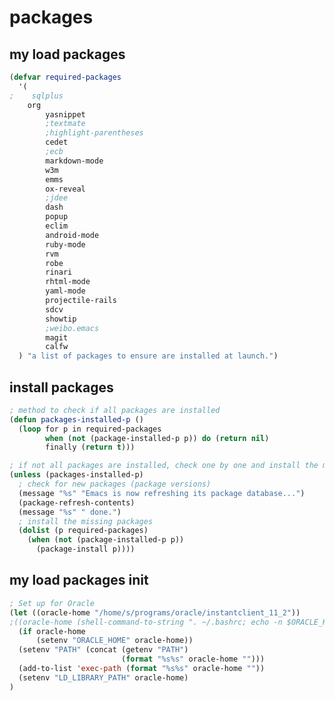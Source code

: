 * packages
** my load packages
#+begin_src emacs-lisp
(defvar required-packages
  '(
;    sqlplus
    org
		yasnippet
		;textmate
		;highlight-parentheses
		cedet
		;ecb
		markdown-mode
		w3m
		emms
		ox-reveal
		;jdee
		dash
		popup
		eclim
		android-mode
		ruby-mode
		rvm
		robe
		rinari
		rhtml-mode
		yaml-mode
		projectile-rails
		sdcv
		showtip
		;weibo.emacs
		magit
		calfw
  ) "a list of packages to ensure are installed at launch.")
#+end_src
** install packages
#+begin_src emacs-lisp
; method to check if all packages are installed
(defun packages-installed-p ()
  (loop for p in required-packages
        when (not (package-installed-p p)) do (return nil)
        finally (return t)))

; if not all packages are installed, check one by one and install the missing ones.
(unless (packages-installed-p)
  ; check for new packages (package versions)
  (message "%s" "Emacs is now refreshing its package database...")
  (package-refresh-contents)
  (message "%s" " done.")
  ; install the missing packages
  (dolist (p required-packages)
    (when (not (package-installed-p p))
      (package-install p))))
#+end_src
** my load packages init
#+begin_src emacs-lisp
; Set up for Oracle
(let ((oracle-home "/home/s/programs/oracle/instantclient_11_2"))
;((oracle-home (shell-command-to-string ". ~/.bashrc; echo -n $ORACLE_HOME")))
  (if oracle-home
      (setenv "ORACLE_HOME" oracle-home))
  (setenv "PATH" (concat (getenv "PATH")
                         (format "%s%s" oracle-home "")))
  (add-to-list 'exec-path (format "%s%s" oracle-home ""))
  (setenv "LD_LIBRARY_PATH" oracle-home)
)
#+end_src
